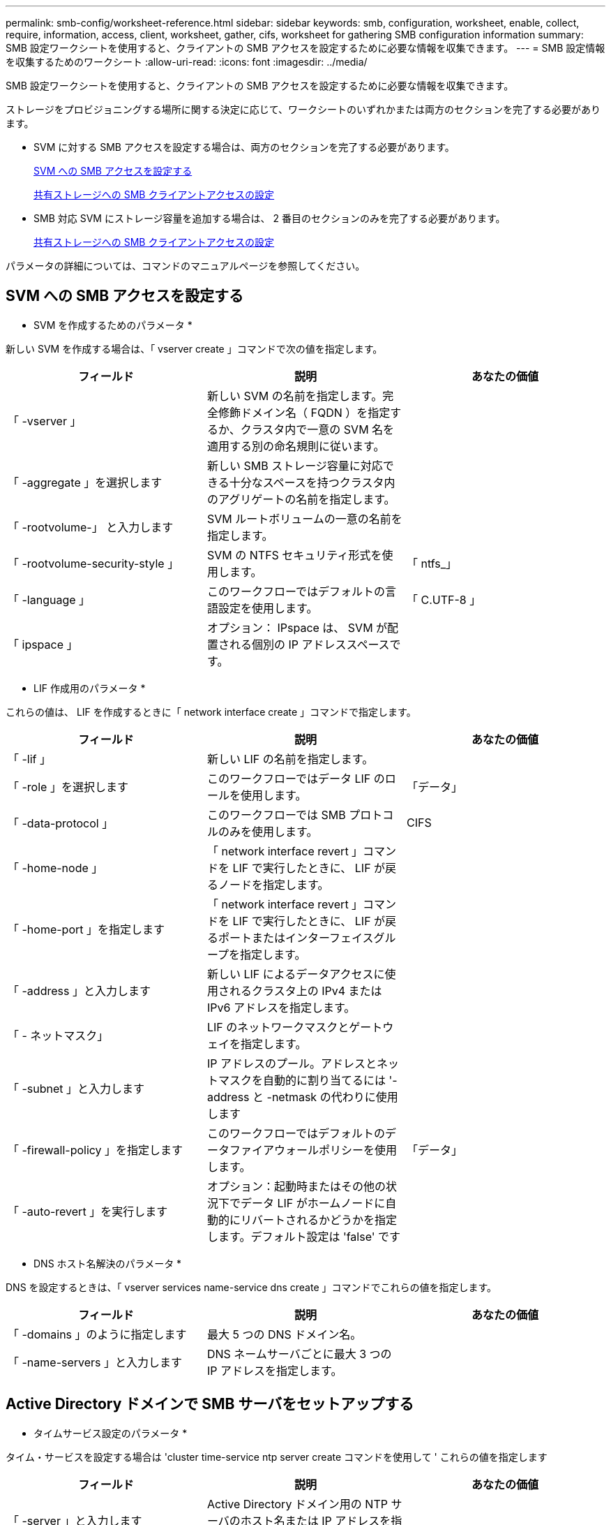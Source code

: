 ---
permalink: smb-config/worksheet-reference.html 
sidebar: sidebar 
keywords: smb, configuration, worksheet, enable, collect, require, information, access, client, worksheet, gather, cifs, worksheet for gathering SMB configuration information 
summary: SMB 設定ワークシートを使用すると、クライアントの SMB アクセスを設定するために必要な情報を収集できます。 
---
= SMB 設定情報を収集するためのワークシート
:allow-uri-read: 
:icons: font
:imagesdir: ../media/


[role="lead"]
SMB 設定ワークシートを使用すると、クライアントの SMB アクセスを設定するために必要な情報を収集できます。

ストレージをプロビジョニングする場所に関する決定に応じて、ワークシートのいずれかまたは両方のセクションを完了する必要があります。

* SVM に対する SMB アクセスを設定する場合は、両方のセクションを完了する必要があります。
+
xref:configure-access-svm-task.adoc[SVM への SMB アクセスを設定する]

+
xref:configure-client-access-shared-storage-concept.adoc[共有ストレージへの SMB クライアントアクセスの設定]

* SMB 対応 SVM にストレージ容量を追加する場合は、 2 番目のセクションのみを完了する必要があります。
+
xref:configure-client-access-shared-storage-concept.adoc[共有ストレージへの SMB クライアントアクセスの設定]



パラメータの詳細については、コマンドのマニュアルページを参照してください。



== SVM への SMB アクセスを設定する

* SVM を作成するためのパラメータ *

新しい SVM を作成する場合は、「 vserver create 」コマンドで次の値を指定します。

|===
| フィールド | 説明 | あなたの価値 


 a| 
「 -vserver 」
 a| 
新しい SVM の名前を指定します。完全修飾ドメイン名（ FQDN ）を指定するか、クラスタ内で一意の SVM 名を適用する別の命名規則に従います。
 a| 



 a| 
「 -aggregate 」を選択します
 a| 
新しい SMB ストレージ容量に対応できる十分なスペースを持つクラスタ内のアグリゲートの名前を指定します。
 a| 



 a| 
「 -rootvolume-」 と入力します
 a| 
SVM ルートボリュームの一意の名前を指定します。
 a| 



 a| 
「 -rootvolume-security-style 」
 a| 
SVM の NTFS セキュリティ形式を使用します。
 a| 
「 ntfs_」



 a| 
「 -language 」
 a| 
このワークフローではデフォルトの言語設定を使用します。
 a| 
「 C.UTF-8 」



 a| 
「 ipspace 」
 a| 
オプション： IPspace は、 SVM が配置される個別の IP アドレススペースです。
 a| 

|===
* LIF 作成用のパラメータ *

これらの値は、 LIF を作成するときに「 network interface create 」コマンドで指定します。

|===
| フィールド | 説明 | あなたの価値 


 a| 
「 -lif 」
 a| 
新しい LIF の名前を指定します。
 a| 



 a| 
「 -role 」を選択します
 a| 
このワークフローではデータ LIF のロールを使用します。
 a| 
「データ」



 a| 
「 -data-protocol 」
 a| 
このワークフローでは SMB プロトコルのみを使用します。
 a| 
CIFS



 a| 
「 -home-node 」
 a| 
「 network interface revert 」コマンドを LIF で実行したときに、 LIF が戻るノードを指定します。
 a| 



 a| 
「 -home-port 」を指定します
 a| 
「 network interface revert 」コマンドを LIF で実行したときに、 LIF が戻るポートまたはインターフェイスグループを指定します。
 a| 



 a| 
「 -address 」と入力します
 a| 
新しい LIF によるデータアクセスに使用されるクラスタ上の IPv4 または IPv6 アドレスを指定します。
 a| 



 a| 
「 - ネットマスク」
 a| 
LIF のネットワークマスクとゲートウェイを指定します。
 a| 



 a| 
「 -subnet 」と入力します
 a| 
IP アドレスのプール。アドレスとネットマスクを自動的に割り当てるには '-address と -netmask の代わりに使用します
 a| 



 a| 
「 -firewall-policy 」を指定します
 a| 
このワークフローではデフォルトのデータファイアウォールポリシーを使用します。
 a| 
「データ」



 a| 
「 -auto-revert 」を実行します
 a| 
オプション：起動時またはその他の状況下でデータ LIF がホームノードに自動的にリバートされるかどうかを指定します。デフォルト設定は 'false' です
 a| 

|===
* DNS ホスト名解決のパラメータ *

DNS を設定するときは、「 vserver services name-service dns create 」コマンドでこれらの値を指定します。

|===
| フィールド | 説明 | あなたの価値 


 a| 
「 -domains 」のように指定します
 a| 
最大 5 つの DNS ドメイン名。
 a| 



 a| 
「 -name-servers 」と入力します
 a| 
DNS ネームサーバごとに最大 3 つの IP アドレスを指定します。
 a| 

|===


== Active Directory ドメインで SMB サーバをセットアップする

* タイムサービス設定のパラメータ *

タイム・サービスを設定する場合は 'cluster time-service ntp server create コマンドを使用して ' これらの値を指定します

|===
| フィールド | 説明 | あなたの価値 


 a| 
「 -server 」と入力します
 a| 
Active Directory ドメイン用の NTP サーバのホスト名または IP アドレスを指定します。
 a| 

|===
* Active Directory ドメイン内に SMB サーバを作成するためのパラメータ *

新しい SMB サーバを作成し、ドメイン情報を指定する場合は、「 vserver cifs create 」コマンドでこれらの値を指定します。

|===
| フィールド | 説明 | あなたの価値 


 a| 
「 -vserver 」
 a| 
SMB サーバを作成する SVM の名前を指定します。
 a| 



 a| 
「 -cifs-server 」を指定します
 a| 
SMB サーバの名前（最大 15 文字）を指定します。
 a| 



 a| 
「 -domain 」を指定します
 a| 
SMB サーバに関連付ける Active Directory ドメインの完全修飾ドメイン名（ FQDN ）を指定します。
 a| 



 a| 
「 -ou` 」
 a| 
オプション： SMB サーバに関連付ける Active Directory ドメイン内の組織単位を指定します。デフォルトでは、このパラメータは CN=Computers に設定されます。
 a| 



 a| 
「 -netbios-alias 」を指定します
 a| 
オプション： NetBIOS エイリアスのリストを指定します。 NetBIOS エイリアスは、 SMB サーバ名の別名です。
 a| 



 a| 
「 -comment` 」
 a| 
オプション：サーバのテキストコメントを指定します。Windows クライアントは、ネットワーク上のサーバを参照するとき、この SMB サーバ概要を確認できます。
 a| 

|===


== ワークグループに SMB サーバをセットアップする

* ワークグループで SMB サーバーを作成するためのパラメータ *

新しい SMB サーバを作成し、サポートされている SMB バージョンを指定する場合は、「 vserver cifs create 」コマンドでこれらの値を指定します。

|===
| フィールド | 説明 | あなたの価値 


 a| 
「 -vserver 」
 a| 
SMB サーバを作成する SVM の名前を指定します。
 a| 



 a| 
「 -cifs-server 」を指定します
 a| 
SMB サーバの名前（最大 15 文字）を指定します。
 a| 



 a| 
「 -workgroup 」と入力します
 a| 
ワークグループの名前（最大 15 文字）を指定します。
 a| 



 a| 
「 -comment` 」
 a| 
オプション：サーバのテキストコメントを指定します。Windows クライアントは、ネットワーク上のサーバを参照するとき、この SMB サーバ概要を確認できます。
 a| 

|===
* ローカルユーザー作成用のパラメータ *

vserver cifs users-and-groups local-user create コマンドを使用してローカルユーザを作成する場合は、これらの値を指定します。これらの値は、ワークグループ内、およびオプションで AD ドメイン内の SMB サーバに必要です。

|===
| フィールド | 説明 | あなたの価値 


 a| 
「 -vserver 」
 a| 
ローカルユーザを作成する SVM の名前を指定します。
 a| 



 a| 
「 -user-name 」
 a| 
ローカルユーザの名前（最大 20 文字）を指定します。
 a| 



 a| 
「 -full-name 」
 a| 
オプション：ユーザのフルネームを指定します。フルネームにスペースが含まれる場合は、フルネームを 2 重引用符で囲みます。
 a| 



 a| 
「 - 概要」
 a| 
オプション：ローカルユーザの概要。概要にスペースが含まれる場合は、パラメータを引用符で囲みます。
 a| 



 a| 
`-is-account-disabled`
 a| 
オプション：ユーザアカウントが有効か無効かを指定します。このパラメータを指定しない場合、ユーザアカウントはデフォルトで有効になります。
 a| 

|===
* ローカルグループを作成するためのパラメータ *

vserver cifs users-and-groups local-group create コマンドを使用してローカルグループを作成するときは、これらの値を指定します。AD ドメインおよびワークグループ内の SMB サーバの場合はオプションです。

|===
| フィールド | 説明 | あなたの価値 


 a| 
「 -vserver 」
 a| 
ローカルグループを作成する SVM の名前を指定します。
 a| 



 a| 
「 -group-name 」
 a| 
ローカルグループの名前（最大 256 文字）を指定します。
 a| 



 a| 
「 - 概要」
 a| 
オプション：ローカルグループの概要。概要にスペースが含まれる場合は、パラメータを引用符で囲みます。
 a| 

|===


== SMB 対応 SVM へのストレージ容量の追加

* ボリュームを作成するためのパラメータ *

qtree の代わりにボリュームを作成する場合は、 volume create コマンドでこれらの値を指定します。

|===
| フィールド | 説明 | あなたの価値 


 a| 
「 -vserver 」
 a| 
新しいボリュームをホストする新規または既存の SVM の名前を指定します。
 a| 



 a| 
「 -volume 」と入力します
 a| 
新しいボリュームに対して、一意のわかりやすい名前を指定します。
 a| 



 a| 
「 -aggregate 」を選択します
 a| 
新しい SMB ボリュームに対応できる十分なスペースを持つクラスタ内のアグリゲートの名前を指定します。
 a| 



 a| 
「 -size. 」のようになります
 a| 
新しいボリュームのサイズとして任意の整数を指定します。
 a| 



 a| 
「 -security-style 」と入力します
 a| 
このワークフローには NTFS セキュリティ形式を使用します。
 a| 
「 ntfs_」



 a| 
「 -junction-path 」
 a| 
新しいボリュームをマウントするルート（ / ）の下の場所を指定します。
 a| 

|===
* qtree を作成するためのパラメータ *

ボリュームの代わりに qtree を作成する場合は、 volume qtree create コマンドでこれらの値を指定します。

|===
| フィールド | 説明 | あなたの価値 


 a| 
「 -vserver 」
 a| 
qtree を含むボリュームが配置されている SVM の名前。
 a| 



 a| 
「 -volume 」と入力します
 a| 
新しい qtree を格納するボリュームの名前を指定します。
 a| 



 a| 
「 qtree 」
 a| 
新しい qtree に対して、一意のわかりやすい名前を 64 文字以内で指定します。
 a| 



 a| 
「 -qtree-path 」のように指定します
 a| 
ボリュームと qtree を別々の引数として指定する代わりに、 qtree パスを「 /vol/ volume_name / qtree_name 」の形式で指定できます。
 a| 

|===
* SMB 共有作成のパラメータ *

これらの値は 'vserver cifs share create コマンドで指定します

|===
| フィールド | 説明 | あなたの価値 


 a| 
「 -vserver 」
 a| 
SMB 共有を作成する SVM の名前を指定します。
 a| 



 a| 
「 -share-name 」
 a| 
作成する SMB 共有の名前（最大 256 文字）を指定します。
 a| 



 a| 
「 -path 」を参照してください
 a| 
SMB 共有へのパスの名前（最大 256 文字）を指定します。このパスは、共有を作成する前にボリューム内に存在している必要があります。
 a| 



 a| 
「 -share-properties 」を指定します
 a| 
オプション：共有プロパティのリストを指定します。デフォルトの設定は 'oplock'browsable 'changenotify '''show-previous-versions です
 a| 



 a| 
「 -comment` 」
 a| 
オプション：サーバのテキストコメント（最大 256 文字）を指定します。Windows クライアントは、ネットワーク上で参照するとき、この SMB 共有概要を確認できます。
 a| 

|===
* SMB 共有アクセス制御リスト（ ACL ）を作成するためのパラメータ *

これらの値は 'vserver cifs share access-control create コマンドで指定します

|===
| フィールド | 説明 | あなたの価値 


 a| 
「 -vserver 」
 a| 
SMB ACL を作成する SVM の名前を指定します。
 a| 



 a| 
「 -share 」と入力します
 a| 
作成先の SMB 共有の名前を指定します。
 a| 



 a| 
「 -user-group-type 」を指定します
 a| 
共有の ACL に追加するユーザまたはグループのタイプを指定します。デフォルトのタイプは「 windows 」です
 a| 
「 windows 」



 a| 
「 -user-or -group' 」と入力します
 a| 
共有の ACL に追加するユーザまたはグループを指定します。ユーザ名を指定する場合は、「ドメイン名」の形式でユーザのドメインを含める必要があります。
 a| 



 a| 
「 - permission 」は「権限」です
 a| 
ユーザまたはグループの権限を指定します。
 a| 
「 [ いいえ _ アクセス | 読み取り | 変更 | Full_Control ] 」

|===